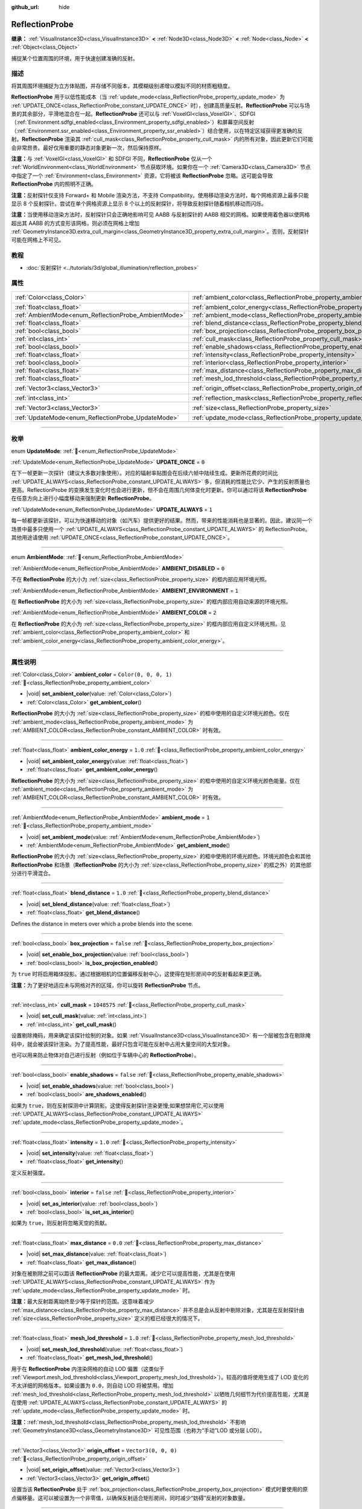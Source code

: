 :github_url: hide

.. meta::
	:keywords: environment, envmap

.. DO NOT EDIT THIS FILE!!!
.. Generated automatically from Godot engine sources.
.. Generator: https://github.com/godotengine/godot/tree/master/doc/tools/make_rst.py.
.. XML source: https://github.com/godotengine/godot/tree/master/doc/classes/ReflectionProbe.xml.

.. _class_ReflectionProbe:

ReflectionProbe
===============

**继承：** :ref:`VisualInstance3D<class_VisualInstance3D>` **<** :ref:`Node3D<class_Node3D>` **<** :ref:`Node<class_Node>` **<** :ref:`Object<class_Object>`

捕捉某个位置周围的环境，用于快速创建准确的反射。

.. rst-class:: classref-introduction-group

描述
----

将其周围环境捕捉为立方体贴图，并存储不同版本，其模糊级别递增以模拟不同的材质粗糙度。

\ **ReflectionProbe** 用于以低性能成本（当 :ref:`update_mode<class_ReflectionProbe_property_update_mode>` 为 :ref:`UPDATE_ONCE<class_ReflectionProbe_constant_UPDATE_ONCE>` 时），创建高质量反射。\ **ReflectionProbe** 可以与场景的其余部分，平滑地混合在一起。\ **ReflectionProbe** 还可以与 :ref:`VoxelGI<class_VoxelGI>`\ 、SDFGI（\ :ref:`Environment.sdfgi_enabled<class_Environment_property_sdfgi_enabled>`\ ）和屏幕空间反射（\ :ref:`Environment.ssr_enabled<class_Environment_property_ssr_enabled>`\ ）结合使用，以在特定区域获得更准确的反射。\ **ReflectionProbe** 渲染其 :ref:`cull_mask<class_ReflectionProbe_property_cull_mask>` 内的所有对象，因此更新它们可能会非常昂贵。最好仅用重要的静态对象更新一次，然后保持原样。

\ **注意：**\ 与 :ref:`VoxelGI<class_VoxelGI>` 和 SDFGI 不同，\ **ReflectionProbe** 仅从一个 :ref:`WorldEnvironment<class_WorldEnvironment>` 节点获取环境。如果你在一个 :ref:`Camera3D<class_Camera3D>` 节点中指定了一个 :ref:`Environment<class_Environment>` 资源，它将被该 **ReflectionProbe** 忽略。这可能会导致 **ReflectionProbe** 内的照明不正确。

\ **注意：**\ 反射探针仅支持 Forward+ 和 Mobile 渲染方法，不支持 Compatibility。使用移动渲染方法时，每个网格资源上最多只能显示 8 个反射探针。尝试在单个网格资源上显示 8 个以上的反射探针，将导致反射探针随着相机移动而闪烁。

\ **注意：**\ 当使用移动渲染方法时，反射探针只会正确地影响可见 AABB 与反射探针的 AABB 相交的网格。如果使用着色器以使网格超出其 AABB 的方式变形该网格，则必须在网格上增加 :ref:`GeometryInstance3D.extra_cull_margin<class_GeometryInstance3D_property_extra_cull_margin>`\ 。否则，反射探针可能在网格上不可见。

.. rst-class:: classref-introduction-group

教程
----

- :doc:`反射探针 <../tutorials/3d/global_illumination/reflection_probes>`

.. rst-class:: classref-reftable-group

属性
----

.. table::
   :widths: auto

   +------------------------------------------------------+----------------------------------------------------------------------------------+-------------------------+
   | :ref:`Color<class_Color>`                            | :ref:`ambient_color<class_ReflectionProbe_property_ambient_color>`               | ``Color(0, 0, 0, 1)``   |
   +------------------------------------------------------+----------------------------------------------------------------------------------+-------------------------+
   | :ref:`float<class_float>`                            | :ref:`ambient_color_energy<class_ReflectionProbe_property_ambient_color_energy>` | ``1.0``                 |
   +------------------------------------------------------+----------------------------------------------------------------------------------+-------------------------+
   | :ref:`AmbientMode<enum_ReflectionProbe_AmbientMode>` | :ref:`ambient_mode<class_ReflectionProbe_property_ambient_mode>`                 | ``1``                   |
   +------------------------------------------------------+----------------------------------------------------------------------------------+-------------------------+
   | :ref:`float<class_float>`                            | :ref:`blend_distance<class_ReflectionProbe_property_blend_distance>`             | ``1.0``                 |
   +------------------------------------------------------+----------------------------------------------------------------------------------+-------------------------+
   | :ref:`bool<class_bool>`                              | :ref:`box_projection<class_ReflectionProbe_property_box_projection>`             | ``false``               |
   +------------------------------------------------------+----------------------------------------------------------------------------------+-------------------------+
   | :ref:`int<class_int>`                                | :ref:`cull_mask<class_ReflectionProbe_property_cull_mask>`                       | ``1048575``             |
   +------------------------------------------------------+----------------------------------------------------------------------------------+-------------------------+
   | :ref:`bool<class_bool>`                              | :ref:`enable_shadows<class_ReflectionProbe_property_enable_shadows>`             | ``false``               |
   +------------------------------------------------------+----------------------------------------------------------------------------------+-------------------------+
   | :ref:`float<class_float>`                            | :ref:`intensity<class_ReflectionProbe_property_intensity>`                       | ``1.0``                 |
   +------------------------------------------------------+----------------------------------------------------------------------------------+-------------------------+
   | :ref:`bool<class_bool>`                              | :ref:`interior<class_ReflectionProbe_property_interior>`                         | ``false``               |
   +------------------------------------------------------+----------------------------------------------------------------------------------+-------------------------+
   | :ref:`float<class_float>`                            | :ref:`max_distance<class_ReflectionProbe_property_max_distance>`                 | ``0.0``                 |
   +------------------------------------------------------+----------------------------------------------------------------------------------+-------------------------+
   | :ref:`float<class_float>`                            | :ref:`mesh_lod_threshold<class_ReflectionProbe_property_mesh_lod_threshold>`     | ``1.0``                 |
   +------------------------------------------------------+----------------------------------------------------------------------------------+-------------------------+
   | :ref:`Vector3<class_Vector3>`                        | :ref:`origin_offset<class_ReflectionProbe_property_origin_offset>`               | ``Vector3(0, 0, 0)``    |
   +------------------------------------------------------+----------------------------------------------------------------------------------+-------------------------+
   | :ref:`int<class_int>`                                | :ref:`reflection_mask<class_ReflectionProbe_property_reflection_mask>`           | ``1048575``             |
   +------------------------------------------------------+----------------------------------------------------------------------------------+-------------------------+
   | :ref:`Vector3<class_Vector3>`                        | :ref:`size<class_ReflectionProbe_property_size>`                                 | ``Vector3(20, 20, 20)`` |
   +------------------------------------------------------+----------------------------------------------------------------------------------+-------------------------+
   | :ref:`UpdateMode<enum_ReflectionProbe_UpdateMode>`   | :ref:`update_mode<class_ReflectionProbe_property_update_mode>`                   | ``0``                   |
   +------------------------------------------------------+----------------------------------------------------------------------------------+-------------------------+

.. rst-class:: classref-section-separator

----

.. rst-class:: classref-descriptions-group

枚举
----

.. _enum_ReflectionProbe_UpdateMode:

.. rst-class:: classref-enumeration

enum **UpdateMode**: :ref:`🔗<enum_ReflectionProbe_UpdateMode>`

.. _class_ReflectionProbe_constant_UPDATE_ONCE:

.. rst-class:: classref-enumeration-constant

:ref:`UpdateMode<enum_ReflectionProbe_UpdateMode>` **UPDATE_ONCE** = ``0``

在下一帧更新一次探针（建议大多数对象使用）。对应的辐射率贴图会在后续六帧中陆续生成。更新所花费的时间比 :ref:`UPDATE_ALWAYS<class_ReflectionProbe_constant_UPDATE_ALWAYS>` 多，但消耗的性能比它少、产生的反射质量也更高。ReflectionProbe 的变换发生变化时也会进行更新，但不会在周围几何体变化时更新。你可以通过将该 **ReflectionProbe** 在任意方向上进行小幅度移动来强制更新 **ReflectionProbe**\ 。

.. _class_ReflectionProbe_constant_UPDATE_ALWAYS:

.. rst-class:: classref-enumeration-constant

:ref:`UpdateMode<enum_ReflectionProbe_UpdateMode>` **UPDATE_ALWAYS** = ``1``

每一帧都更新该探针。可以为快速移动的对象（如汽车）提供更好的结果。然而，带来的性能消耗也是显著的。因此，建议同一个场景中最多只使用一个 :ref:`UPDATE_ALWAYS<class_ReflectionProbe_constant_UPDATE_ALWAYS>` 的 ReflectionProbe。其他用途请使用 :ref:`UPDATE_ONCE<class_ReflectionProbe_constant_UPDATE_ONCE>`\ 。

.. rst-class:: classref-item-separator

----

.. _enum_ReflectionProbe_AmbientMode:

.. rst-class:: classref-enumeration

enum **AmbientMode**: :ref:`🔗<enum_ReflectionProbe_AmbientMode>`

.. _class_ReflectionProbe_constant_AMBIENT_DISABLED:

.. rst-class:: classref-enumeration-constant

:ref:`AmbientMode<enum_ReflectionProbe_AmbientMode>` **AMBIENT_DISABLED** = ``0``

不在 **ReflectionProbe** 的大小为 :ref:`size<class_ReflectionProbe_property_size>` 的框内部应用环境光照。

.. _class_ReflectionProbe_constant_AMBIENT_ENVIRONMENT:

.. rst-class:: classref-enumeration-constant

:ref:`AmbientMode<enum_ReflectionProbe_AmbientMode>` **AMBIENT_ENVIRONMENT** = ``1``

在 **ReflectionProbe** 的大小为 :ref:`size<class_ReflectionProbe_property_size>` 的框内部应用自动来源的环境光照。

.. _class_ReflectionProbe_constant_AMBIENT_COLOR:

.. rst-class:: classref-enumeration-constant

:ref:`AmbientMode<enum_ReflectionProbe_AmbientMode>` **AMBIENT_COLOR** = ``2``

在 **ReflectionProbe** 的大小为 :ref:`size<class_ReflectionProbe_property_size>` 的框内部应用自定义环境光照。见 :ref:`ambient_color<class_ReflectionProbe_property_ambient_color>` 和 :ref:`ambient_color_energy<class_ReflectionProbe_property_ambient_color_energy>`\ 。

.. rst-class:: classref-section-separator

----

.. rst-class:: classref-descriptions-group

属性说明
--------

.. _class_ReflectionProbe_property_ambient_color:

.. rst-class:: classref-property

:ref:`Color<class_Color>` **ambient_color** = ``Color(0, 0, 0, 1)`` :ref:`🔗<class_ReflectionProbe_property_ambient_color>`

.. rst-class:: classref-property-setget

- |void| **set_ambient_color**\ (\ value\: :ref:`Color<class_Color>`\ )
- :ref:`Color<class_Color>` **get_ambient_color**\ (\ )

**ReflectionProbe** 的大小为 :ref:`size<class_ReflectionProbe_property_size>` 的框中使用的自定义环境光颜色。仅在 :ref:`ambient_mode<class_ReflectionProbe_property_ambient_mode>` 为 :ref:`AMBIENT_COLOR<class_ReflectionProbe_constant_AMBIENT_COLOR>` 时有效。

.. rst-class:: classref-item-separator

----

.. _class_ReflectionProbe_property_ambient_color_energy:

.. rst-class:: classref-property

:ref:`float<class_float>` **ambient_color_energy** = ``1.0`` :ref:`🔗<class_ReflectionProbe_property_ambient_color_energy>`

.. rst-class:: classref-property-setget

- |void| **set_ambient_color_energy**\ (\ value\: :ref:`float<class_float>`\ )
- :ref:`float<class_float>` **get_ambient_color_energy**\ (\ )

**ReflectionProbe** 的大小为 :ref:`size<class_ReflectionProbe_property_size>` 的框中使用的自定义环境光颜色能量。仅在 :ref:`ambient_mode<class_ReflectionProbe_property_ambient_mode>` 为 :ref:`AMBIENT_COLOR<class_ReflectionProbe_constant_AMBIENT_COLOR>` 时有效。

.. rst-class:: classref-item-separator

----

.. _class_ReflectionProbe_property_ambient_mode:

.. rst-class:: classref-property

:ref:`AmbientMode<enum_ReflectionProbe_AmbientMode>` **ambient_mode** = ``1`` :ref:`🔗<class_ReflectionProbe_property_ambient_mode>`

.. rst-class:: classref-property-setget

- |void| **set_ambient_mode**\ (\ value\: :ref:`AmbientMode<enum_ReflectionProbe_AmbientMode>`\ )
- :ref:`AmbientMode<enum_ReflectionProbe_AmbientMode>` **get_ambient_mode**\ (\ )

**ReflectionProbe** 的大小为 :ref:`size<class_ReflectionProbe_property_size>` 的框中使用的环境光颜色。环境光颜色会和其他 **ReflectionProbe** 和场景（\ **ReflectionProbe** 的大小为 :ref:`size<class_ReflectionProbe_property_size>` 的框之外）的其他部分进行平滑混合。

.. rst-class:: classref-item-separator

----

.. _class_ReflectionProbe_property_blend_distance:

.. rst-class:: classref-property

:ref:`float<class_float>` **blend_distance** = ``1.0`` :ref:`🔗<class_ReflectionProbe_property_blend_distance>`

.. rst-class:: classref-property-setget

- |void| **set_blend_distance**\ (\ value\: :ref:`float<class_float>`\ )
- :ref:`float<class_float>` **get_blend_distance**\ (\ )

Defines the distance in meters over which a probe blends into the scene.

.. rst-class:: classref-item-separator

----

.. _class_ReflectionProbe_property_box_projection:

.. rst-class:: classref-property

:ref:`bool<class_bool>` **box_projection** = ``false`` :ref:`🔗<class_ReflectionProbe_property_box_projection>`

.. rst-class:: classref-property-setget

- |void| **set_enable_box_projection**\ (\ value\: :ref:`bool<class_bool>`\ )
- :ref:`bool<class_bool>` **is_box_projection_enabled**\ (\ )

为 ``true`` 时将启用箱体投影。通过根据相机的位置偏移反射中心，这使得在矩形房间中的反射看起来更正确。

\ **注意：**\ 为了更好地适应未与网格对齐的区域，你可以旋转 **ReflectionProbe** 节点。

.. rst-class:: classref-item-separator

----

.. _class_ReflectionProbe_property_cull_mask:

.. rst-class:: classref-property

:ref:`int<class_int>` **cull_mask** = ``1048575`` :ref:`🔗<class_ReflectionProbe_property_cull_mask>`

.. rst-class:: classref-property-setget

- |void| **set_cull_mask**\ (\ value\: :ref:`int<class_int>`\ )
- :ref:`int<class_int>` **get_cull_mask**\ (\ )

设置剔除掩码，用来确定该探针绘制的对象。如果 :ref:`VisualInstance3D<class_VisualInstance3D>` 有一个层被包含在剔除掩码中，就会被该探针渲染。为了提高性能，最好只包含可能在反射中占用大量空间的大型对象。

也可以用来防止物体对自己进行反射（例如位于车辆中心的 **ReflectionProbe**\ ）。

.. rst-class:: classref-item-separator

----

.. _class_ReflectionProbe_property_enable_shadows:

.. rst-class:: classref-property

:ref:`bool<class_bool>` **enable_shadows** = ``false`` :ref:`🔗<class_ReflectionProbe_property_enable_shadows>`

.. rst-class:: classref-property-setget

- |void| **set_enable_shadows**\ (\ value\: :ref:`bool<class_bool>`\ )
- :ref:`bool<class_bool>` **are_shadows_enabled**\ (\ )

如果为 ``true``\ ，则在反射探测中计算阴影。这使得反射探针渲染更慢;如果想禁用它,可以使用 :ref:`UPDATE_ALWAYS<class_ReflectionProbe_constant_UPDATE_ALWAYS>` :ref:`update_mode<class_ReflectionProbe_property_update_mode>`\ 。

.. rst-class:: classref-item-separator

----

.. _class_ReflectionProbe_property_intensity:

.. rst-class:: classref-property

:ref:`float<class_float>` **intensity** = ``1.0`` :ref:`🔗<class_ReflectionProbe_property_intensity>`

.. rst-class:: classref-property-setget

- |void| **set_intensity**\ (\ value\: :ref:`float<class_float>`\ )
- :ref:`float<class_float>` **get_intensity**\ (\ )

定义反射强度。

.. rst-class:: classref-item-separator

----

.. _class_ReflectionProbe_property_interior:

.. rst-class:: classref-property

:ref:`bool<class_bool>` **interior** = ``false`` :ref:`🔗<class_ReflectionProbe_property_interior>`

.. rst-class:: classref-property-setget

- |void| **set_as_interior**\ (\ value\: :ref:`bool<class_bool>`\ )
- :ref:`bool<class_bool>` **is_set_as_interior**\ (\ )

如果为 ``true``\ ，则反射将忽略天空的贡献。

.. rst-class:: classref-item-separator

----

.. _class_ReflectionProbe_property_max_distance:

.. rst-class:: classref-property

:ref:`float<class_float>` **max_distance** = ``0.0`` :ref:`🔗<class_ReflectionProbe_property_max_distance>`

.. rst-class:: classref-property-setget

- |void| **set_max_distance**\ (\ value\: :ref:`float<class_float>`\ )
- :ref:`float<class_float>` **get_max_distance**\ (\ )

对象在被剔除之前可以距该 **ReflectionProbe** 的最大距离。减少它可以提高性能，尤其是在使用 :ref:`UPDATE_ALWAYS<class_ReflectionProbe_constant_UPDATE_ALWAYS>` 作为 :ref:`update_mode<class_ReflectionProbe_property_update_mode>` 时。

\ **注意：**\ 最大反射距离始终至少等于探针的范围。这意味着减少 :ref:`max_distance<class_ReflectionProbe_property_max_distance>` 并不总是会从反射中剔除对象，尤其是在反射探针由 :ref:`size<class_ReflectionProbe_property_size>` 定义的框已经很大的情况下。

.. rst-class:: classref-item-separator

----

.. _class_ReflectionProbe_property_mesh_lod_threshold:

.. rst-class:: classref-property

:ref:`float<class_float>` **mesh_lod_threshold** = ``1.0`` :ref:`🔗<class_ReflectionProbe_property_mesh_lod_threshold>`

.. rst-class:: classref-property-setget

- |void| **set_mesh_lod_threshold**\ (\ value\: :ref:`float<class_float>`\ )
- :ref:`float<class_float>` **get_mesh_lod_threshold**\ (\ )

用于在 **ReflectionProbe** 内渲染网格的自动 LOD 偏置（这类似于 :ref:`Viewport.mesh_lod_threshold<class_Viewport_property_mesh_lod_threshold>`\ ）。较高的值将使用生成了 LOD 变化的不太详细的网格版本。如果设置为 ``0.0``\ ，则自动 LOD 将被禁用。增加 :ref:`mesh_lod_threshold<class_ReflectionProbe_property_mesh_lod_threshold>` 以牺牲几何细节为代价提高性能，尤其是在使用 :ref:`UPDATE_ALWAYS<class_ReflectionProbe_constant_UPDATE_ALWAYS>` 的 :ref:`update_mode<class_ReflectionProbe_property_update_mode>` 时。

\ **注意：**\ :ref:`mesh_lod_threshold<class_ReflectionProbe_property_mesh_lod_threshold>` 不影响 :ref:`GeometryInstance3D<class_GeometryInstance3D>` 可见性范围（也称为“手动”LOD 或分层 LOD）。

.. rst-class:: classref-item-separator

----

.. _class_ReflectionProbe_property_origin_offset:

.. rst-class:: classref-property

:ref:`Vector3<class_Vector3>` **origin_offset** = ``Vector3(0, 0, 0)`` :ref:`🔗<class_ReflectionProbe_property_origin_offset>`

.. rst-class:: classref-property-setget

- |void| **set_origin_offset**\ (\ value\: :ref:`Vector3<class_Vector3>`\ )
- :ref:`Vector3<class_Vector3>` **get_origin_offset**\ (\ )

设置当该 **ReflectionProbe** 处于 :ref:`box_projection<class_ReflectionProbe_property_box_projection>` 模式时要使用的原点偏移量。这可以被设置为一个非零值，以确保反射适合矩形房间，同时减少“妨碍”反射的对象数量。

.. rst-class:: classref-item-separator

----

.. _class_ReflectionProbe_property_reflection_mask:

.. rst-class:: classref-property

:ref:`int<class_int>` **reflection_mask** = ``1048575`` :ref:`🔗<class_ReflectionProbe_property_reflection_mask>`

.. rst-class:: classref-property-setget

- |void| **set_reflection_mask**\ (\ value\: :ref:`int<class_int>`\ )
- :ref:`int<class_int>` **get_reflection_mask**\ (\ )

设置反射掩码，该掩码确定哪些对象应用了来自该探针的反射。每个包含在该反射掩码中的层的 :ref:`VisualInstance3D<class_VisualInstance3D>` 都将由该探针应用反射。另请参阅 :ref:`cull_mask<class_ReflectionProbe_property_cull_mask>`\ ，它可用于排除对象出现在反射中，同时仍使它们受到 **ReflectionProbe** 的影响。

.. rst-class:: classref-item-separator

----

.. _class_ReflectionProbe_property_size:

.. rst-class:: classref-property

:ref:`Vector3<class_Vector3>` **size** = ``Vector3(20, 20, 20)`` :ref:`🔗<class_ReflectionProbe_property_size>`

.. rst-class:: classref-property-setget

- |void| **set_size**\ (\ value\: :ref:`Vector3<class_Vector3>`\ )
- :ref:`Vector3<class_Vector3>` **get_size**\ (\ )

反射探针的大小。大小越大，探针覆盖的空间就越大，这将降低感知的分辨率。最好将大小保持在需要的大小。

\ **注意：**\ 为了更好地适应未与网格对齐的区域，可以旋转 **ReflectionProbe** 节点。

.. rst-class:: classref-item-separator

----

.. _class_ReflectionProbe_property_update_mode:

.. rst-class:: classref-property

:ref:`UpdateMode<enum_ReflectionProbe_UpdateMode>` **update_mode** = ``0`` :ref:`🔗<class_ReflectionProbe_property_update_mode>`

.. rst-class:: classref-property-setget

- |void| **set_update_mode**\ (\ value\: :ref:`UpdateMode<enum_ReflectionProbe_UpdateMode>`\ )
- :ref:`UpdateMode<enum_ReflectionProbe_UpdateMode>` **get_update_mode**\ (\ )

设置该 **ReflectionProbe** 的更新频率。可以是 :ref:`UPDATE_ONCE<class_ReflectionProbe_constant_UPDATE_ONCE>` 或 :ref:`UPDATE_ALWAYS<class_ReflectionProbe_constant_UPDATE_ALWAYS>`\ 。

.. |virtual| replace:: :abbr:`virtual (本方法通常需要用户覆盖才能生效。)`
.. |const| replace:: :abbr:`const (本方法无副作用，不会修改该实例的任何成员变量。)`
.. |vararg| replace:: :abbr:`vararg (本方法除了能接受在此处描述的参数外，还能够继续接受任意数量的参数。)`
.. |constructor| replace:: :abbr:`constructor (本方法用于构造某个类型。)`
.. |static| replace:: :abbr:`static (调用本方法无需实例，可直接使用类名进行调用。)`
.. |operator| replace:: :abbr:`operator (本方法描述的是使用本类型作为左操作数的有效运算符。)`
.. |bitfield| replace:: :abbr:`BitField (这个值是由下列位标志构成位掩码的整数。)`
.. |void| replace:: :abbr:`void (无返回值。)`
